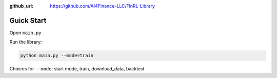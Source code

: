 :github_url: https://github.com/AI4Finance-LLC/FinRL-Library

Guick Start
==================

Open ``main.py``

.. code-block:: python
   :linenos:

    import json
    import logging
    import os
    import time
    from argparse import ArgumentParser
    import datetime
    
    from finrl.config import config
    
    
    
    def build_parser():
        parser = ArgumentParser()
        parser.add_argument("--mode",dest="mode",
                            help="start mode, train, download_data"
                                 " backtest",
                            metavar="MODE", default="train")
        return parser
    
    
    def main():
        parser = build_parser()
        options = parser.parse_args()
        if not os.path.exists("./" + config.DATA_SAVE_DIR):
            os.makedirs("./" + config.DATA_SAVE_DIR)
        if not os.path.exists("./" + config.TRAINED_MODEL_DIR):
            os.makedirs("./" + config.TRAINED_MODEL_DIR)
        if not os.path.exists("./" + config.TENSORBOARD_LOG_DIR):
            os.makedirs("./" + config.TENSORBOARD_LOG_DIR)
        if not os.path.exists("./" + config.RESULTS_DIR):
            os.makedirs("./" + config.RESULTS_DIR)
    
    
        if options.mode == "train":
            import finrl.autotrain.training
            finrl.autotrain.training.train_one()
    
        elif options.mode == "download_data":
            from finrl.marketdata.yahoodownloader import YahooDownloader
            df = YahooDownloader(start_date = config.START_DATE,
                                 end_date = config.END_DATE,
                                 ticker_list = config.DOW_30_TICKER).fetch_data()
            now = datetime.datetime.now().strftime('%Y%m%d-%Hh%M')
            df.to_csv("./"+config.DATA_SAVE_DIR+"/"+now+'.csv')
    
    if __name__ == "__main__":
        main()


Run the library:

.. code-block:: python

    python main.py --mode=train

Choices for ``--mode``: start mode, train, download_data, backtest




